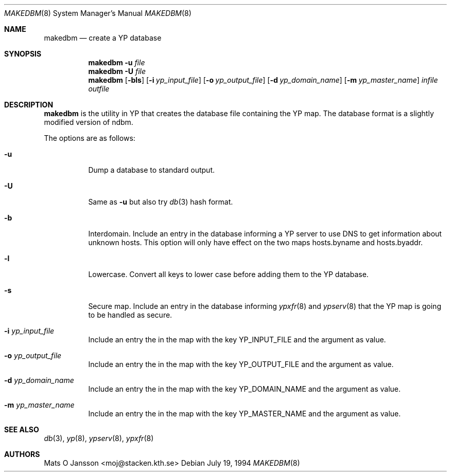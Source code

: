 .\"	$OpenBSD: makedbm.8,v 1.10 2001/07/05 16:18:02 krw Exp $
.\"
.\" Copyright (c) 1994-97 Mats O Jansson <moj@stacken.kth.se>
.\" All rights reserved.
.\"
.\" Redistribution and use in source and binary forms, with or without
.\" modification, are permitted provided that the following conditions
.\" are met:
.\" 1. Redistributions of source code must retain the above copyright
.\"    notice, this list of conditions and the following disclaimer.
.\" 2. Redistributions in binary form must reproduce the above copyright
.\"    notice, this list of conditions and the following disclaimer in the
.\"    documentation and/or other materials provided with the distribution.
.\" 3. All advertising materials mentioning features or use of this software
.\"    must display the following acknowledgement:
.\"	This product includes software developed by Mats O Jansson
.\" 4. The name of the author may not be used to endorse or promote products
.\"    derived from this software without specific prior written permission.
.\"
.\" THIS SOFTWARE IS PROVIDED BY THE AUTHOR ``AS IS'' AND ANY EXPRESS
.\" OR IMPLIED WARRANTIES, INCLUDING, BUT NOT LIMITED TO, THE IMPLIED
.\" WARRANTIES OF MERCHANTABILITY AND FITNESS FOR A PARTICULAR PURPOSE
.\" ARE DISCLAIMED.  IN NO EVENT SHALL THE AUTHOR BE LIABLE FOR ANY
.\" DIRECT, INDIRECT, INCIDENTAL, SPECIAL, EXEMPLARY, OR CONSEQUENTIAL
.\" DAMAGES (INCLUDING, BUT NOT LIMITED TO, PROCUREMENT OF SUBSTITUTE GOODS
.\" OR SERVICES; LOSS OF USE, DATA, OR PROFITS; OR BUSINESS INTERRUPTION)
.\" HOWEVER CAUSED AND ON ANY THEORY OF LIABILITY, WHETHER IN CONTRACT, STRICT
.\" LIABILITY, OR TORT (INCLUDING NEGLIGENCE OR OTHERWISE) ARISING IN ANY WAY
.\" OUT OF THE USE OF THIS SOFTWARE, EVEN IF ADVISED OF THE POSSIBILITY OF
.\" SUCH DAMAGE.
.\"
.Dd July 19, 1994
.Dt MAKEDBM 8
.Os
.Sh NAME
.Nm makedbm
.Nd create a YP database
.Sh SYNOPSIS
.Nm makedbm
.Fl u Ar file
.Nm makedbm
.Fl U Ar file
.Nm makedbm
.Op Fl bls
.Op Fl i Ar yp_input_file
.Op Fl o Ar yp_output_file
.Op Fl d Ar yp_domain_name
.Op Fl m Ar yp_master_name
.Ar infile
.Ar outfile
.Sh DESCRIPTION
.Nm
is the utility in YP that creates the database file containing the YP map.
The database format is a slightly modified version of ndbm.
.Pp
The options are as follows:
.Bl -tag -width Ds
.It Fl u
Dump a database to standard output.
.It Fl U
Same as
.Fl u
but also try
.Xr db 3
hash format.
.It Fl b
Interdomain.
Include an entry in the database informing a YP server to use
DNS to get information about unknown hosts.
This option will only have
effect on the two maps hosts.byname and hosts.byaddr.
.It Fl l
Lowercase.
Convert all keys to lower case before adding them to the YP database.
.It Fl s
Secure map.
Include an entry in the database informing
.Xr ypxfr 8
and
.Xr ypserv 8
that the YP map is going to be handled as secure.
.It Fl i Ar yp_input_file
Include an entry the in the map with the key YP_INPUT_FILE and the argument
as value.
.It Fl o Ar yp_output_file
Include an entry the in the map with the key YP_OUTPUT_FILE and the argument
as value.
.It Fl d Ar yp_domain_name
Include an entry the in the map with the key YP_DOMAIN_NAME and the argument
as value.
.It Fl m Ar yp_master_name
Include an entry the in the map with the key YP_MASTER_NAME and the argument
as value.
.El
.Sh SEE ALSO
.Xr db 3 ,
.Xr yp 8 ,
.Xr ypserv 8 ,
.Xr ypxfr 8
.Sh AUTHORS
Mats O Jansson <moj@stacken.kth.se>

